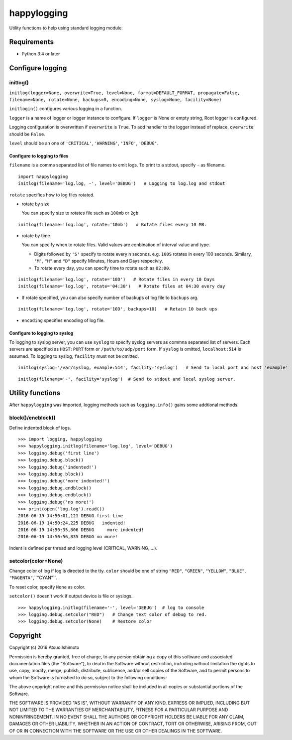 ============================
happylogging
============================

Utility functions to help using standard logging module.


Requirements
============

* Python 3.4 or later


Configure logging
=========================


initlog()
----------------

``initlog(logger=None, overwrite=True, level=None, format=DEFAULT_FORMAT, propagate=False, filename=None, rotate=None, backups=0, encoding=None, syslog=None, facility=None)``


``initlogin()`` configures various logging in a function.

``logger`` is a name of logger or logger instance to configure. If ``logger`` is None or empty string, Root logger is configured. 

Logging configuration is overwritten if ``overwrite`` is ``True``. To add handler to the logger instead of replace, ``overwrite`` should be ``False``. 

``level`` should be an one of ``'CRITICAL'``, ``'WARNING'``, ``'INFO'``, ``'DEBUG'``.


Configure to logging to files
+++++++++++++++++++++++++++++++++++++

``filename`` is a comma separated list of file names to emit logs. To print to a stdout, specify ``-`` as filename.

::

   import happylogging
   initlog(filename='log.log, -', level='DEBUG')   # Logging to log.log and stdout


``rotate`` specifies how to log files rotated. 

- rotate by size

  You can specify size to rotates file such as ``100mb`` or ``2gb``.

::

    initlog(filename='log.log', rotate='10mb')   # Rotate files every 10 MB.

- rotate by time.

  You can specify when to rotate files. Valid values are conbination of interval value and type.

  - Digits followed by ``'S'`` specify to rotate every n seconds. e.g. ``100S`` rotates in every 100 seconds. Similary, ``'M'``, ``"H"`` and ``"D"`` specify Minutes, Hours and Days respecivly.

  - To rotate every day, you can specify time to rotate such as ``02:00``.

::

    initlog(filename='log.log', rotate='10D')   # Rotate files in every 10 Days
    initlog(filename='log.log', rotate='04:30')   # Rotate files at 04:30 every day

- If rotate specified, you can also specify number of backups of log file to ``backups`` arg.

::

    initlog(filename='log.log', rotate='10D', backups=10)   # Retain 10 back ups

- ``encoding`` specifies encoding of log file.


Configure to logging to syslog
+++++++++++++++++++++++++++++++++++++


To logging to syslog server, you can use ``syslog`` to specify syslog servers as commna separated list of servers. Each servers are apecified as ``HOST:PORT`` form or ``/path/to/udp/port`` form. If ``syslog`` is omitted, ``localhost:514`` is assumed. To logging to syslog, ``facility`` must not be omitted.


::

    initlog(syslog='/var/syslog, example:514', facility='syslog')   # Send to local port and host 'example'

::

    initlog(filename='-', facility='syslog')  # Send to stdout and local syslog server.



Utility functions
========================

After ``happylogging`` was imported, logging methods such as ``logging.info()`` gains some addtional methods.

block()/encblock()
--------------------

Define indented block of logs.

::

   >>> import logging, happylogging
   >>> happylogging.initlog(filename='log.log', level='DEBUG')
   >>> logging.debug('first line')
   >>> logging.debug.block()
   >>> logging.debug('indented!')
   >>> logging.debug.block()
   >>> logging.debug('more indented!')
   >>> logging.debug.endblock()
   >>> logging.debug.endblock()
   >>> logging.debug('no more!')
   >>> print(open('log.log').read())
   2016-06-19 14:50:01,121 DEBUG first line
   2016-06-19 14:50:24,225 DEBUG   indented!
   2016-06-19 14:50:35,806 DEBUG     more indented!
   2016-06-19 14:50:56,835 DEBUG no more!

Indent is defined per thread and logging level (CRITICAL, WARNING, ...).

setcolor(color=None)
----------------------

Change color of log if log is directed to the tty. ``color`` should be one of string 
``"RED"``, ``"GREEN"``, ``"YELLOW"``, ``"BLUE"``, ``"MAGENTA"``,``"CYAN"``.

To reset color, specify ``None`` as color.

``setcolor()`` doesn't work if output device is file or syslogs.

::

   >>> happylogging.initlog(filename='-', level='DEBUG')  # log to console
   >>> logging.debug.setcolor("RED")   # Change text color of debug to red.
   >>> logging.debug.setcolor(None)    # Restore color


Copyright 
=========================

Copyright (c) 2016 Atsuo Ishimoto

Permission is hereby granted, free of charge, to any person obtaining a copy
of this software and associated documentation files (the "Software"), to deal
in the Software without restriction, including without limitation the rights
to use, copy, modify, merge, publish, distribute, sublicense, and/or sell
copies of the Software, and to permit persons to whom the Software is
furnished to do so, subject to the following conditions:

The above copyright notice and this permission notice shall be included in
all copies or substantial portions of the Software.

THE SOFTWARE IS PROVIDED "AS IS", WITHOUT WARRANTY OF ANY KIND, EXPRESS OR
IMPLIED, INCLUDING BUT NOT LIMITED TO THE WARRANTIES OF MERCHANTABILITY,
FITNESS FOR A PARTICULAR PURPOSE AND NONINFRINGEMENT. IN NO EVENT SHALL THE
AUTHORS OR COPYRIGHT HOLDERS BE LIABLE FOR ANY CLAIM, DAMAGES OR OTHER
LIABILITY, WHETHER IN AN ACTION OF CONTRACT, TORT OR OTHERWISE, ARISING FROM,
OUT OF OR IN CONNECTION WITH THE SOFTWARE OR THE USE OR OTHER DEALINGS IN
THE SOFTWARE.
